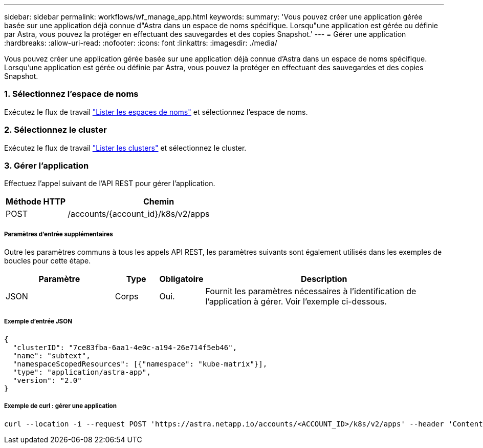 ---
sidebar: sidebar 
permalink: workflows/wf_manage_app.html 
keywords:  
summary: 'Vous pouvez créer une application gérée basée sur une application déjà connue d"Astra dans un espace de noms spécifique. Lorsqu"une application est gérée ou définie par Astra, vous pouvez la protéger en effectuant des sauvegardes et des copies Snapshot.' 
---
= Gérer une application
:hardbreaks:
:allow-uri-read: 
:nofooter: 
:icons: font
:linkattrs: 
:imagesdir: ./media/


[role="lead"]
Vous pouvez créer une application gérée basée sur une application déjà connue d'Astra dans un espace de noms spécifique. Lorsqu'une application est gérée ou définie par Astra, vous pouvez la protéger en effectuant des sauvegardes et des copies Snapshot.



=== 1. Sélectionnez l'espace de noms

Exécutez le flux de travail link:../workflows/wf_list_namespaces.html["Lister les espaces de noms"] et sélectionnez l'espace de noms.



=== 2. Sélectionnez le cluster

Exécutez le flux de travail link:../workflows_infra/wf_list_clusters.html["Lister les clusters"] et sélectionnez le cluster.



=== 3. Gérer l'application

Effectuez l'appel suivant de l'API REST pour gérer l'application.

[cols="25,75"]
|===
| Méthode HTTP | Chemin 


| POST | /accounts/{account_id}/k8s/v2/apps 
|===


===== Paramètres d'entrée supplémentaires

Outre les paramètres communs à tous les appels API REST, les paramètres suivants sont également utilisés dans les exemples de boucles pour cette étape.

[cols="25,10,10,55"]
|===
| Paramètre | Type | Obligatoire | Description 


| JSON | Corps | Oui. | Fournit les paramètres nécessaires à l'identification de l'application à gérer. Voir l'exemple ci-dessous. 
|===


===== Exemple d'entrée JSON

[source, json]
----
{
  "clusterID": "7ce83fba-6aa1-4e0c-a194-26e714f5eb46",
  "name": "subtext",
  "namespaceScopedResources": [{"namespace": "kube-matrix"}],
  "type": "application/astra-app",
  "version": "2.0"
}
----


===== Exemple de curl : gérer une application

[source, curl]
----
curl --location -i --request POST 'https://astra.netapp.io/accounts/<ACCOUNT_ID>/k8s/v2/apps' --header 'Content-Type: application/astra-app+json' --header 'Accept: */*' --header 'Authorization: Bearer <API_TOKEN>'  --data @JSONinput
----